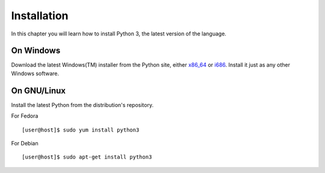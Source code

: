 

============
Installation
============

In this chapter you will learn how to install Python 3, the latest version of the language.


On Windows
==========

Download the latest Windows(TM) installer from the Python site, either `x86_64 <https://www.python.org/ftp/python/3.4.1/python-3.4.1.amd64.msi>`_ or 
`i686 <https://www.python.org/ftp/python/3.4.1/python-3.4.1.msi>`_. Install it just as any other Windows software.

On GNU/Linux
============

Install the latest Python from the distribution's repository.

For Fedora

::

    [user@host]$ sudo yum install python3

For Debian

::

    [user@host]$ sudo apt-get install python3


